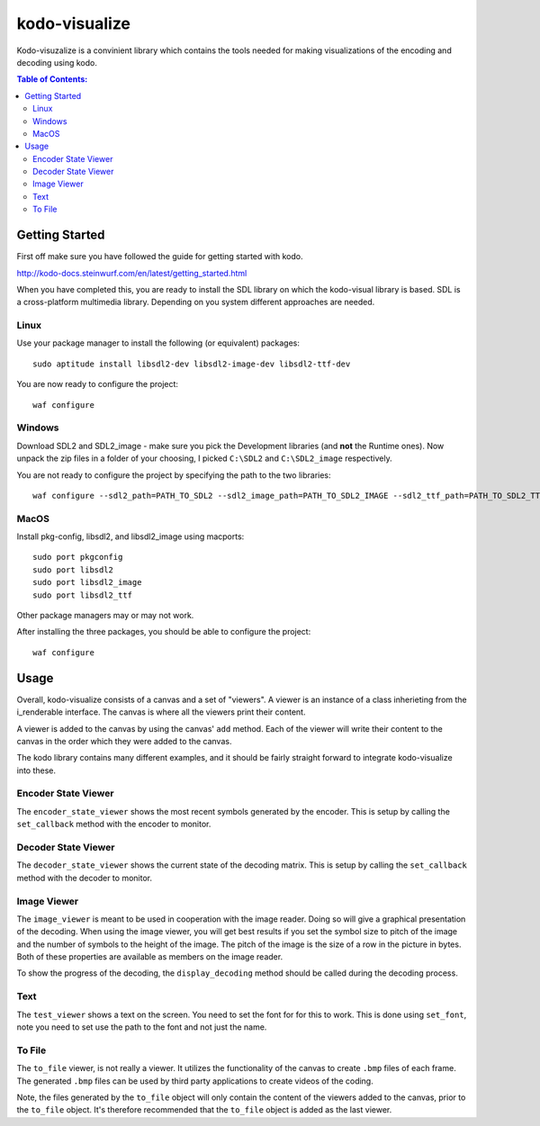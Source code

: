 ==============
kodo-visualize
==============

Kodo-visuzalize is a convinient library which contains the tools needed for
making visualizations of the encoding and decoding using kodo.

.. contents:: Table of Contents:
   :local:

Getting Started
===============

First off make sure you have followed the guide for getting started with kodo.

http://kodo-docs.steinwurf.com/en/latest/getting_started.html

When you have completed this, you are ready to install the SDL library on which
the kodo-visual library is based. SDL is a cross-platform multimedia library.
Depending on you system different approaches are needed.

Linux
-----
Use your package manager to install the following (or equivalent) packages::

    sudo aptitude install libsdl2-dev libsdl2-image-dev libsdl2-ttf-dev

You are now ready to configure the project::

    waf configure

Windows
-------
Download SDL2 and SDL2_image - make sure you pick the Development libraries
(and **not** the Runtime ones).
Now unpack the zip files in a folder of your choosing, I picked ``C:\SDL2`` and
``C:\SDL2_image`` respectively.

You are not ready to configure the project by specifying the path to the two
libraries::


    waf configure --sdl2_path=PATH_TO_SDL2 --sdl2_image_path=PATH_TO_SDL2_IMAGE --sdl2_ttf_path=PATH_TO_SDL2_TTF


MacOS
-----
Install pkg-config, libsdl2, and libsdl2_image using macports::

    sudo port pkgconfig
    sudo port libsdl2
    sudo port libsdl2_image
    sudo port libsdl2_ttf

Other package managers may or may not work.

After installing the three packages, you should be able to configure the
project::

    waf configure

Usage
=====
Overall, kodo-visualize consists of a canvas and a set of "viewers". A viewer is
an instance of a class inherieting from the i_renderable interface.
The canvas is where all the viewers print their content.

A viewer is added to the canvas by using the canvas' ``add`` method. Each of the
viewer will write their content to the canvas in the order which they were added
to the canvas.

The kodo library contains many different examples, and it should be fairly
straight forward to integrate kodo-visualize into these.

Encoder State Viewer
--------------------
The ``encoder_state_viewer`` shows the most recent symbols generated by the
encoder. This is setup by calling the ``set_callback`` method with the encoder
to monitor.

Decoder State Viewer
--------------------
The ``decoder_state_viewer`` shows the current state of the decoding matrix.
This is setup by calling the ``set_callback`` method with the decoder to
monitor.

Image Viewer
------------
The ``image_viewer`` is meant to be used in cooperation with the image reader.
Doing so will give a graphical presentation of the decoding.
When using the image viewer, you will get best results if you set the symbol
size to pitch of the image and the number of symbols to the height of the image.
The pitch of the image is the size of a row in the picture in bytes. Both of
these properties are available as members on the image reader.

To show the progress of the decoding, the ``display_decoding`` method should be
called during the decoding process.

Text
----
The ``test_viewer`` shows a text on the screen. You need to set the font for
for this to work. This is done using ``set_font``, note you need to set use the
path to the font and not just the name.

To File
-------
The ``to_file`` viewer, is not really a viewer. It utilizes the functionality of
the canvas to create ``.bmp`` files of each frame. The generated ``.bmp`` files
can be used by third party applications to create videos of the coding.

Note, the files generated by the ``to_file`` object will only contain the
content of the viewers added to the canvas, prior to the ``to_file`` object.
It's therefore recommended that the ``to_file`` object is added as the last
viewer.


